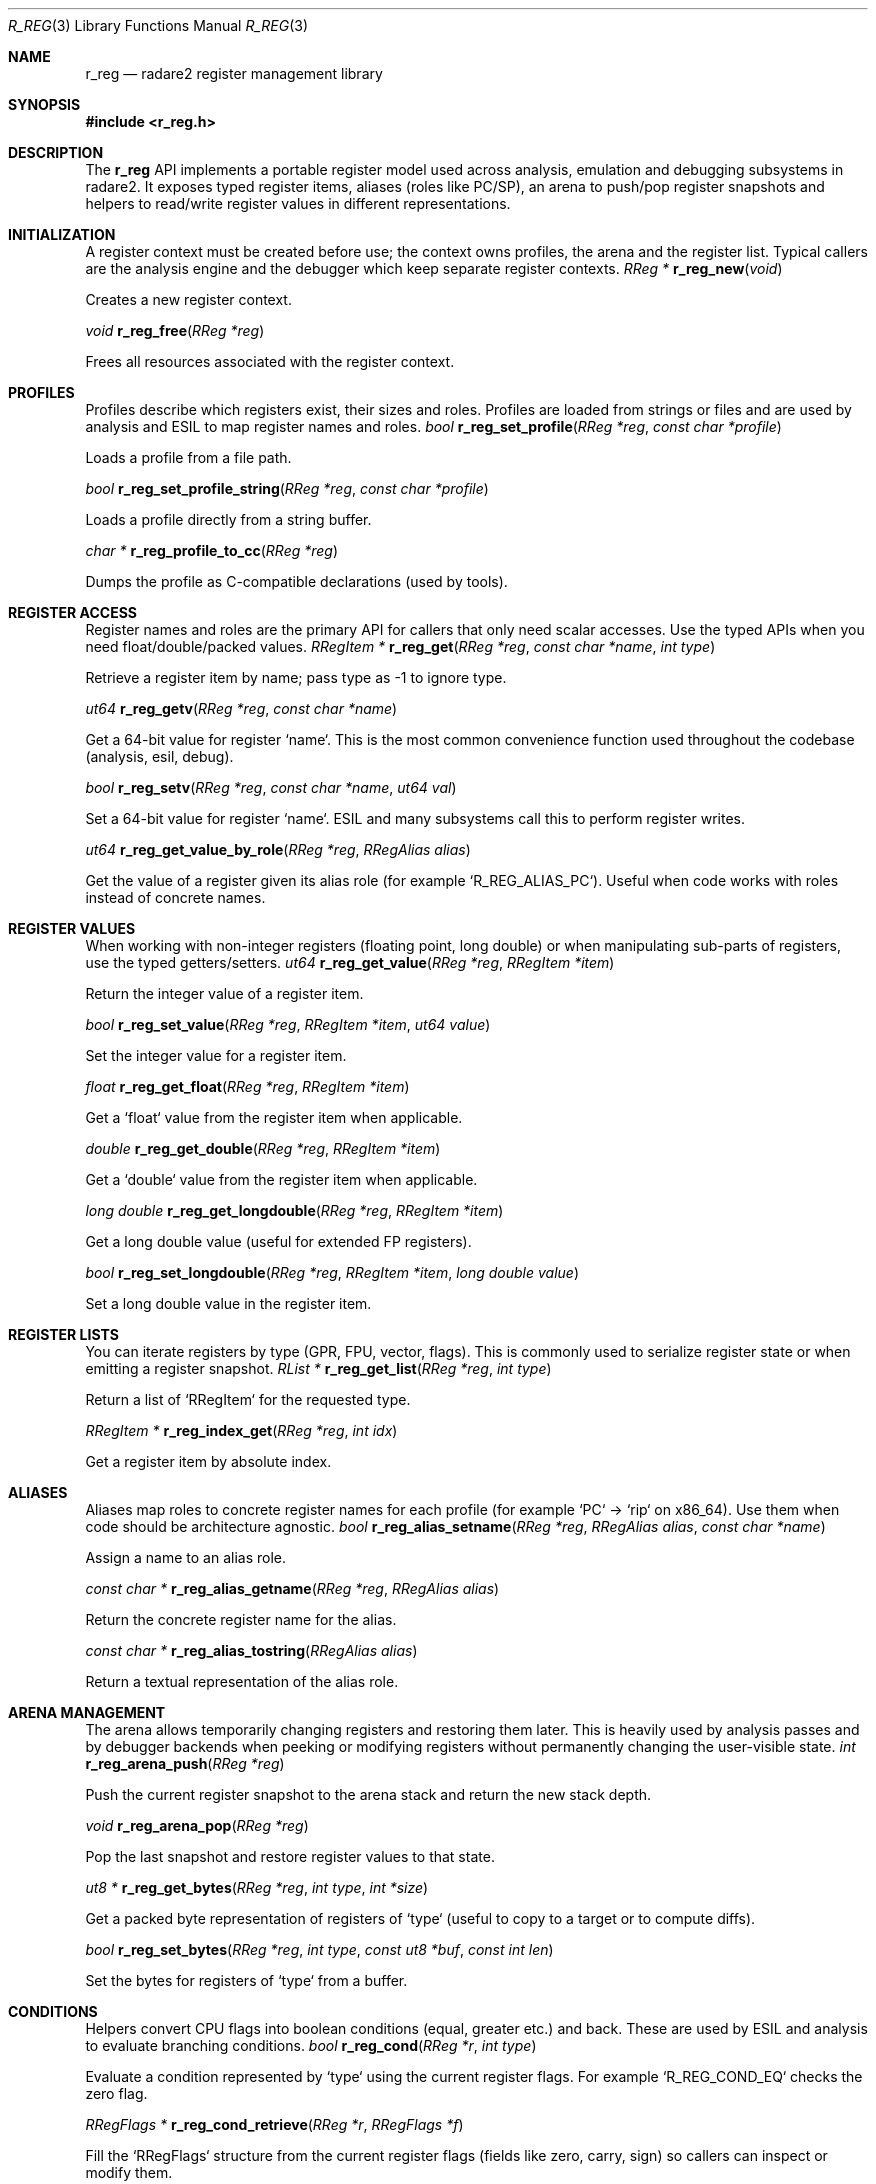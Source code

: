 .Dd September 20, 2025
.Dt R_REG 3
.Os
.Sh NAME
.Nm r_reg
.Nd radare2 register management library
.Sh SYNOPSIS
.In r_reg.h
.Pp
.Sh DESCRIPTION
The
.Nm r_reg
API implements a portable register model used across analysis, emulation and debugging subsystems in radare2. It exposes typed register items, aliases (roles like PC/SP), an arena to push/pop register snapshots and helpers to read/write register values in different representations.
.Sh INITIALIZATION
A register context must be created before use; the context owns profiles, the arena and the register list. Typical callers are the analysis engine and the debugger which keep separate register contexts.
.Ft RReg *
.Fn r_reg_new "void"
.Pp
Creates a new register context.
.Pp
.Ft void
.Fn r_reg_free "RReg *reg"
.Pp
Frees all resources associated with the register context.
.Sh PROFILES
Profiles describe which registers exist, their sizes and roles. Profiles are loaded from strings or files and are used by analysis and ESIL to map register names and roles.
.Ft bool
.Fn r_reg_set_profile "RReg *reg" "const char *profile"
.Pp
Loads a profile from a file path.
.Pp
.Ft bool
.Fn r_reg_set_profile_string "RReg *reg" "const char *profile"
.Pp
Loads a profile directly from a string buffer.
.Pp
.Ft char *
.Fn r_reg_profile_to_cc "RReg *reg"
.Pp
Dumps the profile as C-compatible declarations (used by tools).
.Sh REGISTER ACCESS
Register names and roles are the primary API for callers that only need scalar accesses. Use the typed APIs when you need float/double/packed values.
.Ft RRegItem *
.Fn r_reg_get "RReg *reg" "const char *name" "int type"
.Pp
Retrieve a register item by name; pass type as -1 to ignore type.
.Pp
.Ft ut64
.Fn r_reg_getv "RReg *reg" "const char *name"
.Pp
Get a 64-bit value for register `name`. This is the most common convenience function used throughout the codebase (analysis, esil, debug).
.Pp
.Ft bool
.Fn r_reg_setv "RReg *reg" "const char *name" "ut64 val"
.Pp
Set a 64-bit value for register `name`. ESIL and many subsystems call this to perform register writes.
.Pp
.Ft ut64
.Fn r_reg_get_value_by_role "RReg *reg" "RRegAlias alias"
.Pp
Get the value of a register given its alias role (for example `R_REG_ALIAS_PC`). Useful when code works with roles instead of concrete names.
.Sh REGISTER VALUES
When working with non-integer registers (floating point, long double) or when manipulating sub-parts of registers, use the typed getters/setters.
.Ft ut64
.Fn r_reg_get_value "RReg *reg" "RRegItem *item"
.Pp
Return the integer value of a register item.
.Pp
.Ft bool
.Fn r_reg_set_value "RReg *reg" "RRegItem *item" "ut64 value"
.Pp
Set the integer value for a register item.
.Pp
.Ft float
.Fn r_reg_get_float "RReg *reg" "RRegItem *item"
.Pp
Get a `float` value from the register item when applicable.
.Pp
.Ft double
.Fn r_reg_get_double "RReg *reg" "RRegItem *item"
.Pp
Get a `double` value from the register item when applicable.
.Pp
.Ft long double
.Fn r_reg_get_longdouble "RReg *reg" "RRegItem *item"
.Pp
Get a long double value (useful for extended FP registers).
.Pp
.Ft bool
.Fn r_reg_set_longdouble "RReg *reg" "RRegItem *item" "long double value"
.Pp
Set a long double value in the register item.
.Sh REGISTER LISTS
You can iterate registers by type (GPR, FPU, vector, flags). This is commonly used to serialize register state or when emitting a register snapshot.
.Ft RList *
.Fn r_reg_get_list "RReg *reg" "int type"
.Pp
Return a list of `RRegItem` for the requested type.
.Pp
.Ft RRegItem *
.Fn r_reg_index_get "RReg *reg" "int idx"
.Pp
Get a register item by absolute index.
.Sh ALIASES
Aliases map roles to concrete register names for each profile (for example `PC` -> `rip` on x86_64). Use them when code should be architecture agnostic.
.Ft bool
.Fn r_reg_alias_setname "RReg *reg" "RRegAlias alias" "const char *name"
.Pp
Assign a name to an alias role.
.Pp
.Ft const char *
.Fn r_reg_alias_getname "RReg *reg" "RRegAlias alias"
.Pp
Return the concrete register name for the alias.
.Pp
.Ft const char *
.Fn r_reg_alias_tostring "RRegAlias alias"
.Pp
Return a textual representation of the alias role.
.Sh ARENA MANAGEMENT
The arena allows temporarily changing registers and restoring them later. This is heavily used by analysis passes and by debugger backends when peeking or modifying registers without permanently changing the user-visible state.
.Ft int
.Fn r_reg_arena_push "RReg *reg"
.Pp
Push the current register snapshot to the arena stack and return the new stack depth.
.Pp
.Ft void
.Fn r_reg_arena_pop "RReg *reg"
.Pp
Pop the last snapshot and restore register values to that state.
.Pp
.Ft ut8 *
.Fn r_reg_get_bytes "RReg *reg" "int type" "int *size"
.Pp
Get a packed byte representation of registers of `type` (useful to copy to a target or to compute diffs).
.Pp
.Ft bool
.Fn r_reg_set_bytes "RReg *reg" "int type" "const ut8 *buf" "const int len"
.Pp
Set the bytes for registers of `type` from a buffer.
.Sh CONDITIONS
Helpers convert CPU flags into boolean conditions (equal, greater etc.) and back. These are used by ESIL and analysis to evaluate branching conditions.
.Ft bool
.Fn r_reg_cond "RReg *r" "int type"
.Pp
Evaluate a condition represented by `type` using the current register flags. For example `R_REG_COND_EQ` checks the zero flag.
.Pp
.Ft RRegFlags *
.Fn r_reg_cond_retrieve "RReg *r" "RRegFlags *f"
.Pp
Fill the `RRegFlags` structure from the current register flags (fields like zero, carry, sign) so callers can inspect or modify them.
.Pp
.Ft void
.Fn r_reg_cond_apply "RReg *r" "RRegFlags *f"
.Pp
Apply a `RRegFlags` structure back into the register context.
.Sh USAGE NOTES
The typical usage patterns found in the codebase are:
.Bl -tag -width "r_reg_arena_push"
.It
When analyzing or emulating instructions, push the arena, modify registers (for example set `PC` to the next address), run the evaluation (ESIL or analysis) and pop the arena to restore the original state. Files that follow this pattern include `libr/core/canal.c` and `libr/core/cmd_debug.inc.c`.
.It
Use `r_reg_getv`/`r_reg_setv` for most reads/writes because they are simple and fast wrappers over the typed APIs. ESIL registers also call `r_reg_setv` through `.reg_write` hooks.
.It
When code needs to be architecture-agnostic prefer `r_reg_get_value_by_role` or `r_reg_alias_getname` instead of hard-coded register names.
.El
.Sh EXAMPLES
This example shows a common pattern used across radare2: read PC/SP, temporarily modify registers to simulate an instruction and restore the previous state.
.Bd -literal -offset indent
// obtain the register context from core
RReg *reg = core->anal->reg;
// read program counter and stack pointer
ut64 pc = r_reg_getv (reg, "PC");
ut64 sp = r_reg_getv (reg, "SP");
// create a temporary snapshot
r_reg_arena_push (reg);
// modify registers for analysis/emulation
r_reg_setv (reg, "PC", pc + insn_size);
// run evaluation or analysis using modified registers...
// restore previous register state
r_reg_arena_pop (reg);
.Ed
.Pp
Another practical example: retrieving an alias value (role based)
.Bd -literal -offset indent
// get program counter regardless of arch-specific name
ut64 pc = r_reg_get_value_by_role (reg, R_REG_ALIAS_PC);
.Ed
.Pp
ESIL integration note:
.Bd -literal -offset indent
// ESIL uses r_reg_setv as the register write callback:
// in libr/esil/esil.c: .reg_write = (REsilRegWrite)r_reg_setv
// so using r_reg_setv keeps behavior consistent with ESIL expectations.
.Ed
.Sh SEE ALSO
.Xr r_anal 3 ,
.Xr r_esil 3

